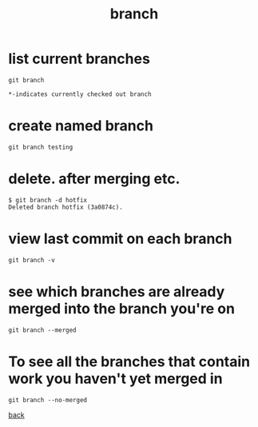 #+title: branch
#+options: ^:nil num:nil author:nil email:nil creator:nil timestamp:nil
#+options: html-postamble:nil

* list current branches

#+begin_example
  git branch
  
  ,*-indicates currently checked out branch
#+end_example

* create named branch

#+begin_example
  git branch testing
#+end_example

* delete.  after merging etc. 

#+begin_example
  $ git branch -d hotfix
  Deleted branch hotfix (3a0874c).
#+end_example

* view last commit on each branch

#+begin_example
  git branch -v
#+end_example

* see which branches are already merged into the branch you're on

#+begin_example
  git branch --merged
#+end_example

* To see all the branches that contain work you haven't yet merged in

#+begin_example
  git branch --no-merged
#+end_example

[[file:git.html][back]]

